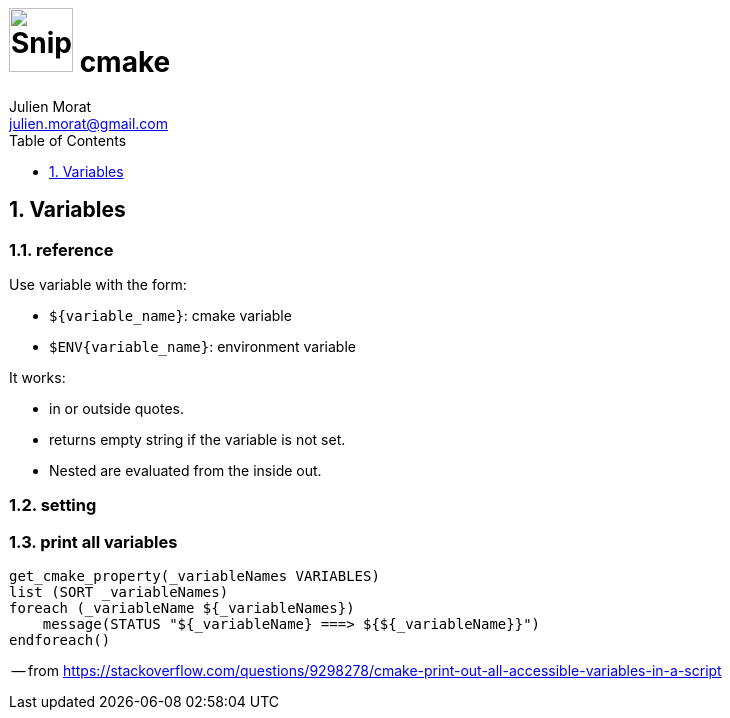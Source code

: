 = image:icon_cpp.svg["Snippets", width=64px] cmake
:author: Julien Morat
:email: julien.morat@gmail.com
:sectnums:
:toc:
:toclevels: 1
:experimental:


== Variables

=== reference

Use variable with the form:

- `${variable_name}`: cmake variable
- `$ENV{variable_name}`: environment variable

It works:

- in or outside quotes.
- returns empty string if the variable is not set.
- Nested are evaluated from the inside out.

=== setting

=== print all variables

[source,cpp]
----
get_cmake_property(_variableNames VARIABLES)
list (SORT _variableNames)
foreach (_variableName ${_variableNames})
    message(STATUS "${_variableName} ===> ${${_variableName}}")
endforeach()
----
-- from https://stackoverflow.com/questions/9298278/cmake-print-out-all-accessible-variables-in-a-script
